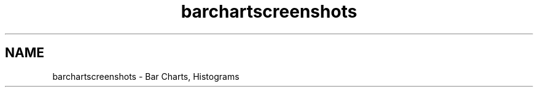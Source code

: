 .TH "barchartscreenshots" 3 "Mon Dec 28 2020" "Version 6.1.6" "Qwt User's Guide" \" -*- nroff -*-
.ad l
.nh
.SH NAME
barchartscreenshots \- Bar Charts, Histograms 
      
